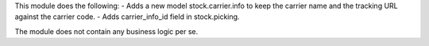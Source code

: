 This module does the following:
- Adds a new model stock.carrier.info to keep the carrier name and the tracking URL against the carrier code.
- Adds carrier_info_id field in stock.picking.

The module does not contain any business logic per se.

